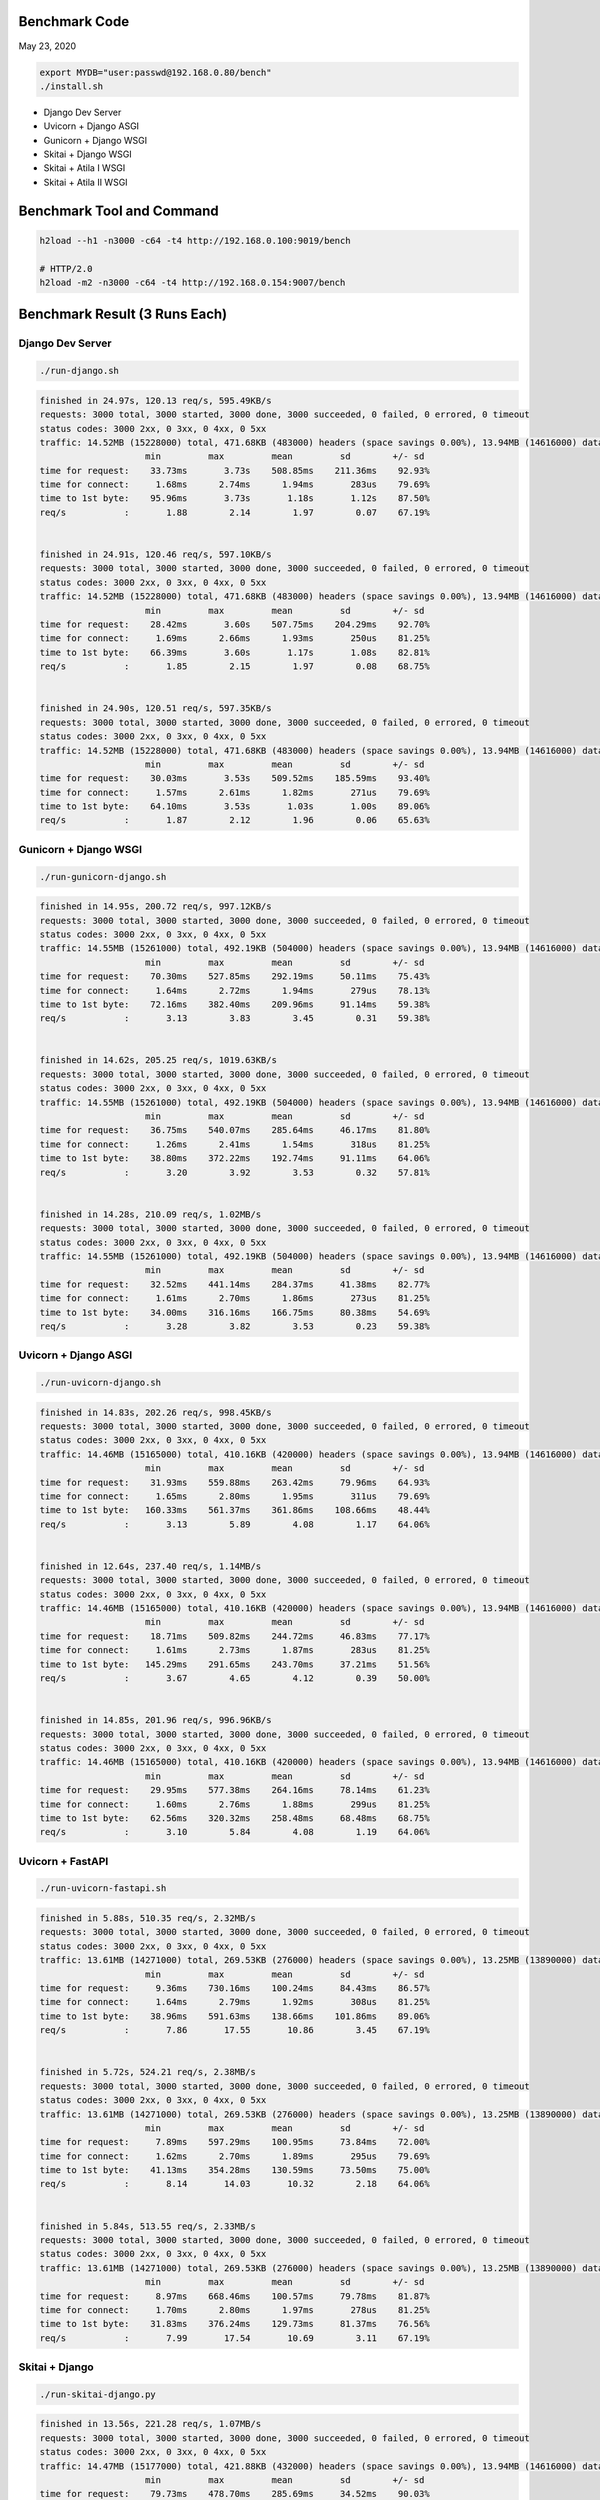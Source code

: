 Benchmark Code
=========================

May 23, 2020

.. code:: bash

    export MYDB="user:passwd@192.168.0.80/bench"
    ./install.sh

- Django Dev Server
- Uvicorn + Django ASGI
- Gunicorn + Django WSGI
- Skitai + Django WSGI
- Skitai + Atila I WSGI
- Skitai + Atila II WSGI


Benchmark Tool and Command
==============================

.. code:: bash

    h2load --h1 -n3000 -c64 -t4 http://192.168.0.100:9019/bench

    # HTTP/2.0
    h2load -m2 -n3000 -c64 -t4 http://192.168.0.154:9007/bench


Benchmark Result (3 Runs Each)
======================================

Django Dev Server
-------------------------

.. code:: bash

    ./run-django.sh

.. code:: bash

    finished in 24.97s, 120.13 req/s, 595.49KB/s
    requests: 3000 total, 3000 started, 3000 done, 3000 succeeded, 0 failed, 0 errored, 0 timeout
    status codes: 3000 2xx, 0 3xx, 0 4xx, 0 5xx
    traffic: 14.52MB (15228000) total, 471.68KB (483000) headers (space savings 0.00%), 13.94MB (14616000) data
                        min         max         mean         sd        +/- sd
    time for request:    33.73ms       3.73s    508.85ms    211.36ms    92.93%
    time for connect:     1.68ms      2.74ms      1.94ms       283us    79.69%
    time to 1st byte:    95.96ms       3.73s       1.18s       1.12s    87.50%
    req/s           :       1.88        2.14        1.97        0.07    67.19%


    finished in 24.91s, 120.46 req/s, 597.10KB/s
    requests: 3000 total, 3000 started, 3000 done, 3000 succeeded, 0 failed, 0 errored, 0 timeout
    status codes: 3000 2xx, 0 3xx, 0 4xx, 0 5xx
    traffic: 14.52MB (15228000) total, 471.68KB (483000) headers (space savings 0.00%), 13.94MB (14616000) data
                        min         max         mean         sd        +/- sd
    time for request:    28.42ms       3.60s    507.75ms    204.29ms    92.70%
    time for connect:     1.69ms      2.66ms      1.93ms       250us    81.25%
    time to 1st byte:    66.39ms       3.60s       1.17s       1.08s    82.81%
    req/s           :       1.85        2.15        1.97        0.08    68.75%


    finished in 24.90s, 120.51 req/s, 597.35KB/s
    requests: 3000 total, 3000 started, 3000 done, 3000 succeeded, 0 failed, 0 errored, 0 timeout
    status codes: 3000 2xx, 0 3xx, 0 4xx, 0 5xx
    traffic: 14.52MB (15228000) total, 471.68KB (483000) headers (space savings 0.00%), 13.94MB (14616000) data
                        min         max         mean         sd        +/- sd
    time for request:    30.03ms       3.53s    509.52ms    185.59ms    93.40%
    time for connect:     1.57ms      2.61ms      1.82ms       271us    79.69%
    time to 1st byte:    64.10ms       3.53s       1.03s       1.00s    89.06%
    req/s           :       1.87        2.12        1.96        0.06    65.63%


Gunicorn + Django WSGI
---------------------------

.. code:: bash

    ./run-gunicorn-django.sh

.. code:: bash

    finished in 14.95s, 200.72 req/s, 997.12KB/s
    requests: 3000 total, 3000 started, 3000 done, 3000 succeeded, 0 failed, 0 errored, 0 timeout
    status codes: 3000 2xx, 0 3xx, 0 4xx, 0 5xx
    traffic: 14.55MB (15261000) total, 492.19KB (504000) headers (space savings 0.00%), 13.94MB (14616000) data
                        min         max         mean         sd        +/- sd
    time for request:    70.30ms    527.85ms    292.19ms     50.11ms    75.43%
    time for connect:     1.64ms      2.72ms      1.94ms       279us    78.13%
    time to 1st byte:    72.16ms    382.40ms    209.96ms     91.14ms    59.38%
    req/s           :       3.13        3.83        3.45        0.31    59.38%


    finished in 14.62s, 205.25 req/s, 1019.63KB/s
    requests: 3000 total, 3000 started, 3000 done, 3000 succeeded, 0 failed, 0 errored, 0 timeout
    status codes: 3000 2xx, 0 3xx, 0 4xx, 0 5xx
    traffic: 14.55MB (15261000) total, 492.19KB (504000) headers (space savings 0.00%), 13.94MB (14616000) data
                        min         max         mean         sd        +/- sd
    time for request:    36.75ms    540.07ms    285.64ms     46.17ms    81.80%
    time for connect:     1.26ms      2.41ms      1.54ms       318us    81.25%
    time to 1st byte:    38.80ms    372.22ms    192.74ms     91.11ms    64.06%
    req/s           :       3.20        3.92        3.53        0.32    57.81%


    finished in 14.28s, 210.09 req/s, 1.02MB/s
    requests: 3000 total, 3000 started, 3000 done, 3000 succeeded, 0 failed, 0 errored, 0 timeout
    status codes: 3000 2xx, 0 3xx, 0 4xx, 0 5xx
    traffic: 14.55MB (15261000) total, 492.19KB (504000) headers (space savings 0.00%), 13.94MB (14616000) data
                        min         max         mean         sd        +/- sd
    time for request:    32.52ms    441.14ms    284.37ms     41.38ms    82.77%
    time for connect:     1.61ms      2.70ms      1.86ms       273us    81.25%
    time to 1st byte:    34.00ms    316.16ms    166.75ms     80.38ms    54.69%
    req/s           :       3.28        3.82        3.53        0.23    59.38%



Uvicorn + Django ASGI
------------------------

.. code:: bash

    ./run-uvicorn-django.sh

.. code:: bash

    finished in 14.83s, 202.26 req/s, 998.45KB/s
    requests: 3000 total, 3000 started, 3000 done, 3000 succeeded, 0 failed, 0 errored, 0 timeout
    status codes: 3000 2xx, 0 3xx, 0 4xx, 0 5xx
    traffic: 14.46MB (15165000) total, 410.16KB (420000) headers (space savings 0.00%), 13.94MB (14616000) data
                        min         max         mean         sd        +/- sd
    time for request:    31.93ms    559.88ms    263.42ms     79.96ms    64.93%
    time for connect:     1.65ms      2.80ms      1.95ms       311us    79.69%
    time to 1st byte:   160.33ms    561.37ms    361.86ms    108.66ms    48.44%
    req/s           :       3.13        5.89        4.08        1.17    64.06%


    finished in 12.64s, 237.40 req/s, 1.14MB/s
    requests: 3000 total, 3000 started, 3000 done, 3000 succeeded, 0 failed, 0 errored, 0 timeout
    status codes: 3000 2xx, 0 3xx, 0 4xx, 0 5xx
    traffic: 14.46MB (15165000) total, 410.16KB (420000) headers (space savings 0.00%), 13.94MB (14616000) data
                        min         max         mean         sd        +/- sd
    time for request:    18.71ms    509.82ms    244.72ms     46.83ms    77.17%
    time for connect:     1.61ms      2.73ms      1.87ms       283us    81.25%
    time to 1st byte:   145.29ms    291.65ms    243.70ms     37.21ms    51.56%
    req/s           :       3.67        4.65        4.12        0.39    50.00%


    finished in 14.85s, 201.96 req/s, 996.96KB/s
    requests: 3000 total, 3000 started, 3000 done, 3000 succeeded, 0 failed, 0 errored, 0 timeout
    status codes: 3000 2xx, 0 3xx, 0 4xx, 0 5xx
    traffic: 14.46MB (15165000) total, 410.16KB (420000) headers (space savings 0.00%), 13.94MB (14616000) data
                        min         max         mean         sd        +/- sd
    time for request:    29.95ms    577.38ms    264.16ms     78.14ms    61.23%
    time for connect:     1.60ms      2.76ms      1.88ms       299us    81.25%
    time to 1st byte:    62.56ms    320.32ms    258.48ms     68.48ms    68.75%
    req/s           :       3.10        5.84        4.08        1.19    64.06%



Uvicorn + FastAPI
------------------------

.. code:: bash

    ./run-uvicorn-fastapi.sh

.. code:: bash

    finished in 5.88s, 510.35 req/s, 2.32MB/s
    requests: 3000 total, 3000 started, 3000 done, 3000 succeeded, 0 failed, 0 errored, 0 timeout
    status codes: 3000 2xx, 0 3xx, 0 4xx, 0 5xx
    traffic: 13.61MB (14271000) total, 269.53KB (276000) headers (space savings 0.00%), 13.25MB (13890000) data
                        min         max         mean         sd        +/- sd
    time for request:     9.36ms    730.16ms    100.24ms     84.43ms    86.57%
    time for connect:     1.64ms      2.79ms      1.92ms       308us    81.25%
    time to 1st byte:    38.96ms    591.63ms    138.66ms    101.86ms    89.06%
    req/s           :       7.86       17.55       10.86        3.45    67.19%


    finished in 5.72s, 524.21 req/s, 2.38MB/s
    requests: 3000 total, 3000 started, 3000 done, 3000 succeeded, 0 failed, 0 errored, 0 timeout
    status codes: 3000 2xx, 0 3xx, 0 4xx, 0 5xx
    traffic: 13.61MB (14271000) total, 269.53KB (276000) headers (space savings 0.00%), 13.25MB (13890000) data
                        min         max         mean         sd        +/- sd
    time for request:     7.89ms    597.29ms    100.95ms     73.84ms    72.00%
    time for connect:     1.62ms      2.70ms      1.89ms       295us    79.69%
    time to 1st byte:    41.13ms    354.28ms    130.59ms     73.50ms    75.00%
    req/s           :       8.14       14.03       10.32        2.18    64.06%


    finished in 5.84s, 513.55 req/s, 2.33MB/s
    requests: 3000 total, 3000 started, 3000 done, 3000 succeeded, 0 failed, 0 errored, 0 timeout
    status codes: 3000 2xx, 0 3xx, 0 4xx, 0 5xx
    traffic: 13.61MB (14271000) total, 269.53KB (276000) headers (space savings 0.00%), 13.25MB (13890000) data
                        min         max         mean         sd        +/- sd
    time for request:     8.97ms    668.46ms    100.57ms     79.78ms    81.87%
    time for connect:     1.70ms      2.80ms      1.97ms       278us    81.25%
    time to 1st byte:    31.83ms    376.24ms    129.73ms     81.37ms    76.56%
    req/s           :       7.99       17.54       10.69        3.11    67.19%


Skitai + Django
----------------------

.. code:: python

    ./run-skitai-django.py

.. code:: bash

    finished in 13.56s, 221.28 req/s, 1.07MB/s
    requests: 3000 total, 3000 started, 3000 done, 3000 succeeded, 0 failed, 0 errored, 0 timeout
    status codes: 3000 2xx, 0 3xx, 0 4xx, 0 5xx
    traffic: 14.47MB (15177000) total, 421.88KB (432000) headers (space savings 0.00%), 13.94MB (14616000) data
                        min         max         mean         sd        +/- sd
    time for request:    79.73ms    478.70ms    285.69ms     34.52ms    90.03%
    time for connect:     1.62ms      2.68ms      1.89ms       282us    79.69%
    time to 1st byte:    82.11ms    345.54ms    212.29ms     78.92ms    56.25%
    req/s           :       3.43        3.55        3.50        0.03    64.06%


    finished in 15.70s, 191.10 req/s, 944.10KB/s
    requests: 3000 total, 3000 started, 3000 done, 3000 succeeded, 0 failed, 0 errored, 0 timeout
    status codes: 3000 2xx, 0 3xx, 0 4xx, 0 5xx
    traffic: 14.47MB (15177000) total, 421.88KB (432000) headers (space savings 0.00%), 13.94MB (14616000) data
                        min         max         mean         sd        +/- sd
    time for request:    43.60ms    561.01ms    294.07ms     62.26ms    75.53%
    time for connect:     1.70ms      2.85ms      1.97ms       295us    79.69%
    time to 1st byte:    50.66ms    427.07ms    193.47ms    109.37ms    64.06%
    req/s           :       2.96        4.19        3.48        0.55    57.81%


    finished in 14.65s, 204.72 req/s, 1011.38KB/s
    requests: 3000 total, 3000 started, 3000 done, 3000 succeeded, 0 failed, 0 errored, 0 timeout
    status codes: 3000 2xx, 0 3xx, 0 4xx, 0 5xx
    traffic: 14.47MB (15177000) total, 421.88KB (432000) headers (space savings 0.00%), 13.94MB (14616000) data
                        min         max         mean         sd        +/- sd
    time for request:    41.42ms    551.75ms    290.73ms     50.71ms    86.63%
    time for connect:     1.65ms      2.78ms      1.91ms       286us    81.25%
    time to 1st byte:    42.97ms    385.95ms    186.15ms     95.99ms    59.38%
    req/s           :       3.17        3.77        3.46        0.24    57.81%


Sanic
------------------

.. code:: python

     ./run_sanic.py


.. code:: bash


    finished in 4.16s, 721.36 req/s, 3.39MB/s
    requests: 3000 total, 3000 started, 3000 done, 3000 succeeded, 0 failed, 0 errored, 0 timeout
    status codes: 3000 2xx, 0 3xx, 0 4xx, 0 5xx
    traffic: 14.11MB (14796000) total, 143.55KB (147000) headers (space savings 0.00%), 13.88MB (14556000) data
                        min         max         mean         sd        +/- sd
    time for request:     6.86ms    349.64ms     79.33ms     32.50ms    80.20%
    time for connect:     1.61ms      2.73ms      1.87ms       295us    81.25%
    time to 1st byte:    37.23ms    351.25ms    113.95ms     53.09ms    78.13%
    req/s           :      11.23       15.45       12.80        1.67    64.06%


    finished in 4.50s, 667.25 req/s, 3.14MB/s
    requests: 3000 total, 3000 started, 3000 done, 3000 succeeded, 0 failed, 0 errored, 0 timeout
    status codes: 3000 2xx, 0 3xx, 0 4xx, 0 5xx
    traffic: 14.11MB (14796000) total, 143.55KB (147000) headers (space savings 0.00%), 13.88MB (14556000) data
                        min         max         mean         sd        +/- sd
    time for request:     6.78ms    377.62ms     82.54ms     45.56ms    77.23%
    time for connect:     1.54ms      2.69ms      1.81ms       286us    81.25%
    time to 1st byte:    31.97ms    327.17ms    124.98ms     70.86ms    65.63%
    req/s           :      10.46       18.40       12.73        3.09    70.31%


    finished in 4.02s, 746.15 req/s, 3.51MB/s
    requests: 3000 total, 3000 started, 3000 done, 3000 succeeded, 0 failed, 0 errored, 0 timeout
    status codes: 3000 2xx, 0 3xx, 0 4xx, 0 5xx
    traffic: 14.11MB (14796000) total, 143.55KB (147000) headers (space savings 0.00%), 13.88MB (14556000) data
                        min         max         mean         sd        +/- sd
    time for request:     6.37ms    290.62ms     73.06ms     34.24ms    77.93%
    time for connect:     1.65ms      2.71ms      1.90ms       287us    79.69%
    time to 1st byte:    30.45ms    278.28ms     85.61ms     46.55ms    76.56%
    req/s           :      11.51       20.49       14.41        3.58    68.75%



Uvicorn + Sanic
------------------

.. code:: python

     ./run-uvicorn-sanic.sh


.. code:: bash

    finished in 4.35s, 688.91 req/s, 3.26MB/s
    requests: 3000 total, 3000 started, 3000 done, 3000 succeeded, 0 failed, 0 errored, 0 timeout
    status codes: 3000 2xx, 0 3xx, 0 4xx, 0 5xx
    traffic: 14.21MB (14901000) total, 234.38KB (240000) headers (space savings 0.00%), 13.88MB (14556000) data
                        min         max         mean         sd        +/- sd
    time for request:     6.42ms    283.03ms     80.73ms     39.22ms    79.87%
    time for connect:     2.43ms      3.89ms      2.88ms       406us    65.63%
    time to 1st byte:    47.08ms    236.52ms    129.74ms     48.54ms    67.19%
    req/s           :      10.63       16.92       12.81        2.50    65.63%


    finished in 4.21s, 712.97 req/s, 3.38MB/s
    requests: 3000 total, 3000 started, 3000 done, 3000 succeeded, 0 failed, 0 errored, 0 timeout
    status codes: 3000 2xx, 0 3xx, 0 4xx, 0 5xx
    traffic: 14.21MB (14901000) total, 234.38KB (240000) headers (space savings 0.00%), 13.88MB (14556000) data
                        min         max         mean         sd        +/- sd
    time for request:     7.33ms    288.61ms     76.27ms     40.78ms    77.27%
    time for connect:     1.62ms      2.73ms      1.89ms       292us    81.25%
    time to 1st byte:    32.25ms    240.57ms     93.08ms     50.89ms    68.75%
    req/s           :      10.93       22.01       14.16        4.46    71.88%


    finished in 4.62s, 648.74 req/s, 3.07MB/s
    requests: 3000 total, 3000 started, 3000 done, 3000 succeeded, 0 failed, 0 errored, 0 timeout
    status codes: 3000 2xx, 0 3xx, 0 4xx, 0 5xx
    traffic: 14.21MB (14901000) total, 234.38KB (240000) headers (space savings 0.00%), 13.88MB (14556000) data
                        min         max         mean         sd        +/- sd
    time for request:     7.10ms    288.56ms     83.71ms     39.09ms    81.93%
    time for connect:     1.59ms      2.72ms      1.87ms       293us    81.25%
    time to 1st byte:    32.64ms    235.88ms     89.57ms     42.90ms    76.56%
    req/s           :      10.15       18.37       12.66        3.32    67.19%



Gunicorn + Sanic
------------------

.. code:: python

     ./run-uvicorn-sanic.sh

.. code:: bash

    finished in 4.22s, 711.17 req/s, 3.35MB/s
    requests: 3000 total, 3000 started, 3000 done, 3000 succeeded, 0 failed, 0 errored, 0 timeout
    status codes: 3000 2xx, 0 3xx, 0 4xx, 0 5xx
    traffic: 14.11MB (14796000) total, 143.55KB (147000) headers (space savings 0.00%), 13.88MB (14556000) data
                        min         max         mean         sd        +/- sd
    time for request:     7.49ms    264.36ms     78.63ms     31.37ms    83.53%
    time for connect:     1.62ms      3.41ms      2.16ms       485us    68.75%
    time to 1st byte:    39.19ms    227.61ms     95.53ms     36.10ms    67.19%
    req/s           :      10.91       16.82       13.07        2.26    62.50%


    finished in 4.31s, 695.69 req/s, 3.27MB/s
    requests: 3000 total, 3000 started, 3000 done, 3000 succeeded, 0 failed, 0 errored, 0 timeout
    status codes: 3000 2xx, 0 3xx, 0 4xx, 0 5xx
    traffic: 14.11MB (14796000) total, 143.55KB (147000) headers (space savings 0.00%), 13.88MB (14556000) data
                        min         max         mean         sd        +/- sd
    time for request:     6.50ms    383.73ms     78.52ms     37.58ms    82.30%
    time for connect:     1.62ms      2.71ms      1.88ms       287us    79.69%
    time to 1st byte:    30.20ms    158.20ms     83.35ms     33.64ms    64.06%
    req/s           :      10.76       18.84       13.37        3.18    67.19%


    finished in 4.11s, 729.51 req/s, 3.43MB/s
    requests: 3000 total, 3000 started, 3000 done, 3000 succeeded, 0 failed, 0 errored, 0 timeout
    status codes: 3000 2xx, 0 3xx, 0 4xx, 0 5xx
    traffic: 14.11MB (14796000) total, 143.55KB (147000) headers (space savings 0.00%), 13.88MB (14556000) data
                        min         max         mean         sd        +/- sd
    time for request:     6.86ms    352.79ms     75.82ms     35.96ms    83.60%
    time for connect:     1.62ms      2.74ms      1.86ms       292us    81.25%
    time to 1st byte:    38.43ms    218.12ms     89.65ms     40.09ms    68.75%
    req/s           :      11.25       18.78       13.68        2.79    65.63%




Skitai + Atila I
---------------------------------------------

.. code:: python

    ./run-skitai-atila.py
    # URI: /bench

.. code:: bash

    finished in 5.49s, 546.10 req/s, 2.43MB/s
    requests: 3000 total, 3000 started, 3000 done, 3000 succeeded, 0 failed, 0 errored, 0 timeout
    status codes: 3000 2xx, 0 3xx, 0 4xx, 0 5xx
    traffic: 13.34MB (13983000) total, 281.25KB (288000) headers (space savings 0.00%), 12.96MB (13590000) data
                        min         max         mean         sd        +/- sd
    time for request:    25.22ms    181.25ms    115.38ms     13.46ms    83.17%
    time for connect:     1.75ms      3.01ms      2.12ms       333us    70.31%
    time to 1st byte:    27.87ms    183.04ms     97.22ms     42.11ms    60.94%
    req/s           :       8.42        8.85        8.66        0.08    68.75%


    finished in 5.75s, 521.44 req/s, 2.32MB/s
    requests: 3000 total, 3000 started, 3000 done, 3000 succeeded, 0 failed, 0 errored, 0 timeout
    status codes: 3000 2xx, 0 3xx, 0 4xx, 0 5xx
    traffic: 13.34MB (13983000) total, 281.25KB (288000) headers (space savings 0.00%), 12.96MB (13590000) data
                        min         max         mean         sd        +/- sd
    time for request:    28.81ms    235.86ms    118.83ms     19.68ms    89.43%
    time for connect:     1.61ms      3.44ms      2.22ms       549us    67.19%
    time to 1st byte:    32.08ms    140.64ms     85.90ms     32.77ms    59.38%
    req/s           :       8.06        8.83        8.42        0.22    62.50%


    finished in 5.56s, 539.51 req/s, 2.40MB/s
    requests: 3000 total, 3000 started, 3000 done, 3000 succeeded, 0 failed, 0 errored, 0 timeout
    status codes: 3000 2xx, 0 3xx, 0 4xx, 0 5xx
    traffic: 13.34MB (13983000) total, 281.25KB (288000) headers (space savings 0.00%), 12.96MB (13590000) data
                        min         max         mean         sd        +/- sd
    time for request:    29.39ms    161.41ms    117.05ms     12.60ms    77.07%
    time for connect:     1.41ms      1.84ms      1.62ms       122us    56.25%
    time to 1st byte:    30.64ms    158.25ms     92.47ms     37.58ms    60.94%
    req/s           :       8.38        8.71        8.54        0.07    68.75%



Skitai + Atila II
---------------------------------------------

.. code:: python

     ./run-skitai-atila.py
     # URL: /bench2

.. code:: bash

    finished in 6.67s, 449.77 req/s, 2.00MB/s
    requests: 3000 total, 3000 started, 3000 done, 3000 succeeded, 0 failed, 0 errored, 0 timeout
    status codes: 3000 2xx, 0 3xx, 0 4xx, 0 5xx
    traffic: 13.34MB (13983000) total, 281.25KB (288000) headers (space savings 0.00%), 12.96MB (13590000) data
                        min         max         mean         sd        +/- sd
    time for request:    12.42ms    218.07ms    133.61ms     18.94ms    79.13%
    time for connect:     1.71ms      3.03ms      2.13ms       364us    62.50%
    time to 1st byte:    31.35ms    178.34ms     97.19ms     38.55ms    62.50%
    req/s           :       6.96        8.10        7.51        0.45    54.69%


    finished in 6.56s, 457.02 req/s, 2.03MB/s
    requests: 3000 total, 3000 started, 3000 done, 3000 succeeded, 0 failed, 0 errored, 0 timeout
    status codes: 3000 2xx, 0 3xx, 0 4xx, 0 5xx
    traffic: 13.34MB (13983000) total, 281.25KB (288000) headers (space savings 0.00%), 12.96MB (13590000) data
                        min         max         mean         sd        +/- sd
    time for request:    29.84ms    211.25ms    130.90ms     17.84ms    77.87%
    time for connect:     1.61ms      2.74ms      1.88ms       286us    81.25%
    time to 1st byte:    31.30ms    179.11ms     92.13ms     37.58ms    60.94%
    req/s           :       7.11        8.41        7.67        0.50    60.94%


    finished in 6.51s, 460.87 req/s, 2.05MB/s
    requests: 3000 total, 3000 started, 3000 done, 3000 succeeded, 0 failed, 0 errored, 0 timeout
    status codes: 3000 2xx, 0 3xx, 0 4xx, 0 5xx
    traffic: 13.34MB (13983000) total, 281.25KB (288000) headers (space savings 0.00%), 12.96MB (13590000) data
                        min         max         mean         sd        +/- sd
    time for request:    30.85ms    231.59ms    133.71ms     18.55ms    85.63%
    time for connect:     1.56ms      3.03ms      1.98ms       436us    75.00%
    time to 1st byte:    33.17ms    169.65ms    103.67ms     40.93ms    56.25%
    req/s           :       7.12        7.84        7.48        0.23    56.25%



Skitai + Atila II with HTTP/2.0
----------------------------------------

.. code:: python

    ./run-skitai-atila.py
    # URI: /bench2

.. code:: bash

    finished in 6.12s, 490.54 req/s, 2.13MB/s
    requests: 3000 total, 3000 started, 3000 done, 3000 succeeded, 0 failed, 0 errored, 0 timeout
    status codes: 3000 2xx, 0 3xx, 0 4xx, 0 5xx
    traffic: 13.04MB (13674744) total, 26.27KB (26904) headers (space savings 91.54%), 12.96MB (13590000) data
                        min         max         mean         sd        +/- sd
    time for request:    47.58ms    434.50ms    252.77ms     30.40ms    92.27%
    time for connect:     1.60ms      2.74ms      1.90ms       280us    79.69%
    time to 1st byte:    49.34ms    433.69ms    235.78ms    114.79ms    56.25%
    req/s           :       7.57        8.15        7.82        0.14    68.75%


    finished in 6.18s, 485.37 req/s, 2.11MB/s
    requests: 3000 total, 3000 started, 3000 done, 3000 succeeded, 0 failed, 0 errored, 0 timeout
    status codes: 3000 2xx, 0 3xx, 0 4xx, 0 5xx
    traffic: 13.04MB (13674721) total, 26.25KB (26881) headers (space savings 91.55%), 12.96MB (13590000) data
                        min         max         mean         sd        +/- sd
    time for request:    37.29ms    426.25ms    256.71ms     42.05ms    89.50%
    time for connect:     1.48ms      2.62ms      1.79ms       283us    81.25%
    time to 1st byte:    38.84ms    407.80ms    215.66ms     99.72ms    59.38%
    req/s           :       7.49        8.06        7.70        0.11    76.56%


    finished in 6.22s, 482.37 req/s, 2.10MB/s
    requests: 3000 total, 3000 started, 3000 done, 3000 succeeded, 0 failed, 0 errored, 0 timeout
    status codes: 3000 2xx, 0 3xx, 0 4xx, 0 5xx
    traffic: 13.04MB (13674169) total, 25.71KB (26329) headers (space savings 91.72%), 12.96MB (13590000) data
                        min         max         mean         sd        +/- sd
    time for request:    46.76ms    450.07ms    257.67ms     43.76ms    89.57%
    time for connect:     1.64ms      2.74ms      1.93ms       275us    81.25%
    time to 1st byte:    49.41ms    444.10ms    233.33ms    115.20ms    59.38%
    req/s           :       7.43        7.97        7.67        0.12    71.88%





